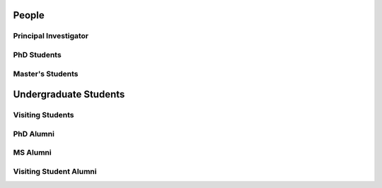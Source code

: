 People
======

.. _cards-clickable:

Principal Investigator
......................

.. card:: Dr. Carolin Frueh
    :link: people/frueh/frueh.html
    :img-top: people/frueh/frueh.jpg
    :shadow: sm
    :width: 50%

PhD Students
............

.. grid:: 2 3 3 4

    .. grid-item-card:: Alex Burton
        :link: people/alex/alex.html
        :img-top: people/alex/alex.png
        :shadow: sm
        :padding: 2

    .. grid-item-card:: Nathan Houtz
        :link: people/nathan/nathan.html
        :img-top: people/nathan/nathan.png
        :shadow: sm
        :padding: 2

    .. grid-item-card:: Arly Black
        :link: people/arly/arly.html
        :img-top: people/arly/arly.jpg
        :shadow: sm
        :padding: 2

    .. grid-item-card:: Surabhi Bhadauria
        :link: people/surabhi/surabhi.html
        :img-top: people/surabhi/surabhi.png
        :shadow: sm
        :padding: 2

    .. grid-item-card:: Daigo Kobayashi
        :link: https://dkobayas-cyber.github.io/
        :img-top: people/daigo/daigo.jpg
        :shadow: sm
        :padding: 2

        BS Waseda University 2018; MS AAE Purdue University, 2020

    .. grid-item-card:: Juan Gutierrez
        :shadow: sm
        :padding: 2

    .. grid-item-card:: Masashi Nishiguchi
        :link: people/masashi/masashi.html
        :img-top: people/masashi/masashi_square.jpg
        :shadow: sm
        :padding: 2

        BS ME & BS MA, University of Mount Union, 2020

    .. grid-item-card:: Liam Robinson
        :link: people/liam/liam.html
        :img-top: people/liam/liam.png
        :shadow: sm
        :padding: 2

        BS AAE, Purdue University, 2022

    .. grid-item-card:: Jeffrey Pekosh
        :link: people/jeffrey/jeffrey.html
        :shadow: sm
        :padding: 2


Master's Students
.................

.. grid:: 2 3 3 4

    .. grid-item-card:: Abdulrahman 'Beedo' Abdrabou
        :link: people/beedo/beedo.html
        :img-top: people/beedo/beedo.jpeg
        :shadow: sm
        :padding: 2

        BS AAE, Purdue University, 2023

    .. grid-item-card:: Jillian Ross
        :link: people/jillian/jillian.html
        :img-top: people/jillian/jillian.jpeg
        :shadow: sm
        :padding: 2

        BS AAE, Purdue University, 2023

    .. grid-item-card:: Brandon Castillo
        :link: people/brandon/brandon.html
        :shadow: sm
        :padding: 2

Undergraduate Students
======================

.. grid:: 2 3 3 4

    .. grid-item-card:: Robert Lusthaus
        :link: people/robert/robert.html
        :img-top: people/robert/robert.jpg
        :shadow: sm
        :padding: 2

    .. grid-item-card:: Landon Abboud
        :link: people/landon/landon.html
        :img-top: people/landon/landon.jpg
        :shadow: sm
        :padding: 2


Visiting Students
.................

.. grid:: 2 3 3 4

    .. grid-item-card:: Pavi Ravi
        :link: people/pavi/pavi.html
        :img-top: people/pavi/pavi.jpeg
        :shadow: sm
        :padding: 2

        BS AAE 2019, MS AAE 2021, Purdue University

PhD Alumni
..........

MS Alumni
.........

.. grid:: 2 3 3 4

    .. grid-item-card:: Dan Curren
        :img-top: people/dan/dan.png
        :shadow: sm
        :padding: 2

Visiting Student Alumni
.......................

.. grid:: 2 3 3 4

    .. grid-item-card:: Riccardo Cipollone
        :img-top: people/riccardo/riccardo.jpg
        :shadow: sm
        :padding: 2
